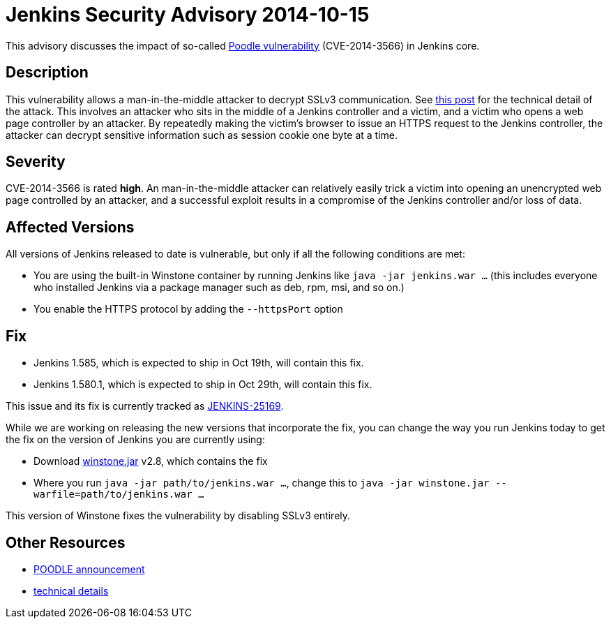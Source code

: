 = Jenkins Security Advisory 2014-10-15
:kind: other

This advisory discusses the impact of so-called link:https://poodle.io/[Poodle vulnerability] (CVE-2014-3566) in Jenkins core.

== Description

This vulnerability allows a man-in-the-middle attacker to decrypt SSLv3 communication. See link:https://www.imperialviolet.org/2014/10/14/poodle.html[this post] for the technical detail of the attack. This involves an attacker who sits in the middle of a Jenkins controller and a victim, and a victim who opens a web page controller by an attacker. By repeatedly making the victim's browser to issue an HTTPS request to the Jenkins controller, the attacker can decrypt sensitive information such as session cookie one byte at a time.

== Severity

CVE-2014-3566 is rated *high*. An man-in-the-middle attacker can relatively easily trick a victim into opening an unencrypted web page controlled by an attacker, and a successful exploit results in a compromise of the Jenkins controller and/or loss of data.

== Affected Versions

All versions of Jenkins released to date is vulnerable, but only if all the following conditions are met:

* You are using the built-in Winstone container by running Jenkins like `java -jar jenkins.war ...` (this includes everyone who installed Jenkins via a package manager such as deb, rpm, msi, and so on.)
* You enable the HTTPS protocol by adding the `--httpsPort` option

== Fix

* Jenkins 1.585, which is expected to ship in Oct 19th, will contain this fix.
* Jenkins 1.580.1, which is expected to ship in  Oct 29th, will contain this fix.

This issue and its fix is currently tracked as link:https://issues.jenkins.io/browse/JENKINS-25169[JENKINS-25169].

While we are working on releasing the new versions that incorporate the fix, you can change the way you run Jenkins today to get the fix on the version of Jenkins you are currently using:

* Download link:https://repo.jenkins-ci.org/public/org/jenkins-ci/winstone/2.8/winstone-2.8.jar[winstone.jar] v2.8, which contains the fix
* Where you run `java -jar path/to/jenkins.war ...`, change this to `java -jar winstone.jar --warfile=path/to/jenkins.war ...`

This version of Winstone fixes the vulnerability by disabling SSLv3 entirely.

== Other Resources

* link:https://poodle.io/[POODLE announcement]
* link:https://www.imperialviolet.org/2014/10/14/poodle.html[technical details]
